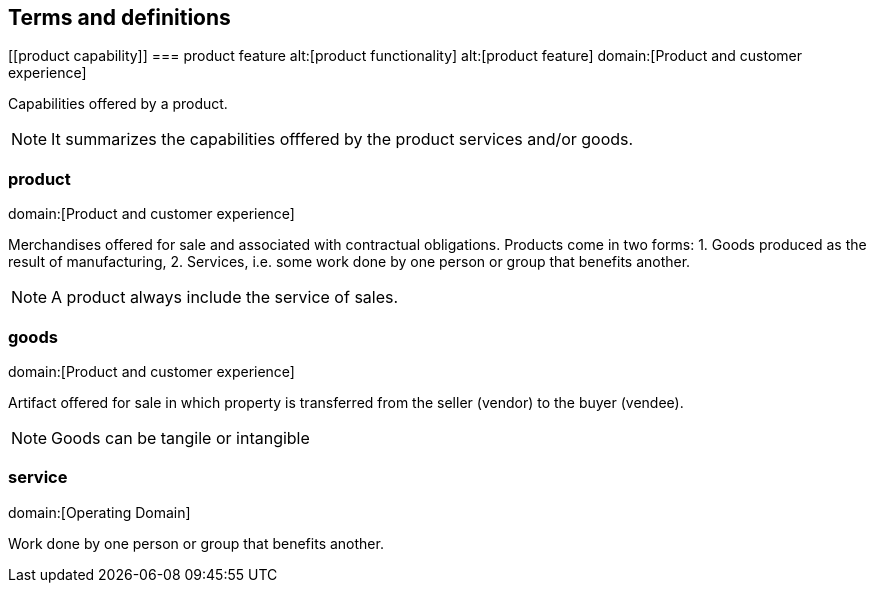 == Terms and definitions

[[product capability]]
=== product feature
alt:[product functionality]
alt:[product feature]
domain:[Product and customer experience]

Capabilities offered by a product.

NOTE: It summarizes the capabilities offfered by the product services and/or goods.

[[product]]
=== product
domain:[Product and customer experience]

Merchandises offered for sale and associated with contractual obligations.
Products come in two forms:
1. Goods produced as the result of manufacturing,
2. Services, i.e. some work done by one person or group that benefits another.

NOTE: A product always include the service of sales.

[[goods]]
=== goods
domain:[Product and customer experience]

Artifact offered for sale in which property is transferred from the seller (vendor) to the buyer (vendee).

NOTE: Goods can be tangile or intangible

[[service]]
=== service
domain:[Operating Domain]

Work done by one person or group that benefits another.

